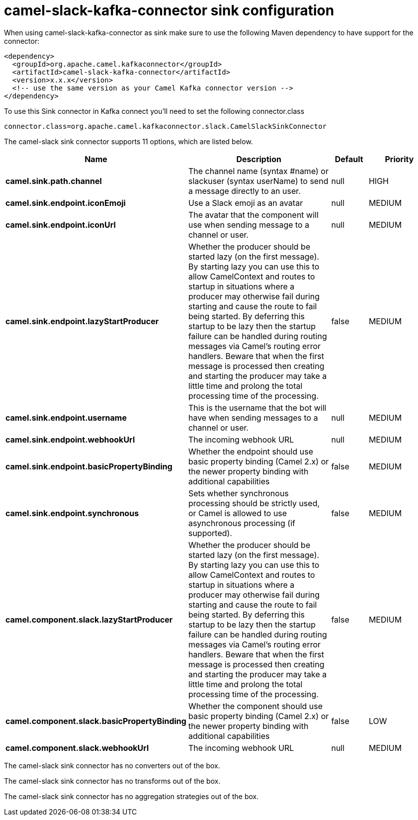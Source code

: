 // kafka-connector options: START
[[camel-slack-kafka-connector-sink]]
= camel-slack-kafka-connector sink configuration

When using camel-slack-kafka-connector as sink make sure to use the following Maven dependency to have support for the connector:

[source,xml]
----
<dependency>
  <groupId>org.apache.camel.kafkaconnector</groupId>
  <artifactId>camel-slack-kafka-connector</artifactId>
  <version>x.x.x</version>
  <!-- use the same version as your Camel Kafka connector version -->
</dependency>
----

To use this Sink connector in Kafka connect you'll need to set the following connector.class

[source,java]
----
connector.class=org.apache.camel.kafkaconnector.slack.CamelSlackSinkConnector
----


The camel-slack sink connector supports 11 options, which are listed below.



[width="100%",cols="2,5,^1,2",options="header"]
|===
| Name | Description | Default | Priority
| *camel.sink.path.channel* | The channel name (syntax #name) or slackuser (syntax userName) to send a message directly to an user. | null | HIGH
| *camel.sink.endpoint.iconEmoji* | Use a Slack emoji as an avatar | null | MEDIUM
| *camel.sink.endpoint.iconUrl* | The avatar that the component will use when sending message to a channel or user. | null | MEDIUM
| *camel.sink.endpoint.lazyStartProducer* | Whether the producer should be started lazy (on the first message). By starting lazy you can use this to allow CamelContext and routes to startup in situations where a producer may otherwise fail during starting and cause the route to fail being started. By deferring this startup to be lazy then the startup failure can be handled during routing messages via Camel's routing error handlers. Beware that when the first message is processed then creating and starting the producer may take a little time and prolong the total processing time of the processing. | false | MEDIUM
| *camel.sink.endpoint.username* | This is the username that the bot will have when sending messages to a channel or user. | null | MEDIUM
| *camel.sink.endpoint.webhookUrl* | The incoming webhook URL | null | MEDIUM
| *camel.sink.endpoint.basicPropertyBinding* | Whether the endpoint should use basic property binding (Camel 2.x) or the newer property binding with additional capabilities | false | MEDIUM
| *camel.sink.endpoint.synchronous* | Sets whether synchronous processing should be strictly used, or Camel is allowed to use asynchronous processing (if supported). | false | MEDIUM
| *camel.component.slack.lazyStartProducer* | Whether the producer should be started lazy (on the first message). By starting lazy you can use this to allow CamelContext and routes to startup in situations where a producer may otherwise fail during starting and cause the route to fail being started. By deferring this startup to be lazy then the startup failure can be handled during routing messages via Camel's routing error handlers. Beware that when the first message is processed then creating and starting the producer may take a little time and prolong the total processing time of the processing. | false | MEDIUM
| *camel.component.slack.basicPropertyBinding* | Whether the component should use basic property binding (Camel 2.x) or the newer property binding with additional capabilities | false | LOW
| *camel.component.slack.webhookUrl* | The incoming webhook URL | null | MEDIUM
|===



The camel-slack sink connector has no converters out of the box.





The camel-slack sink connector has no transforms out of the box.





The camel-slack sink connector has no aggregation strategies out of the box.
// kafka-connector options: END
